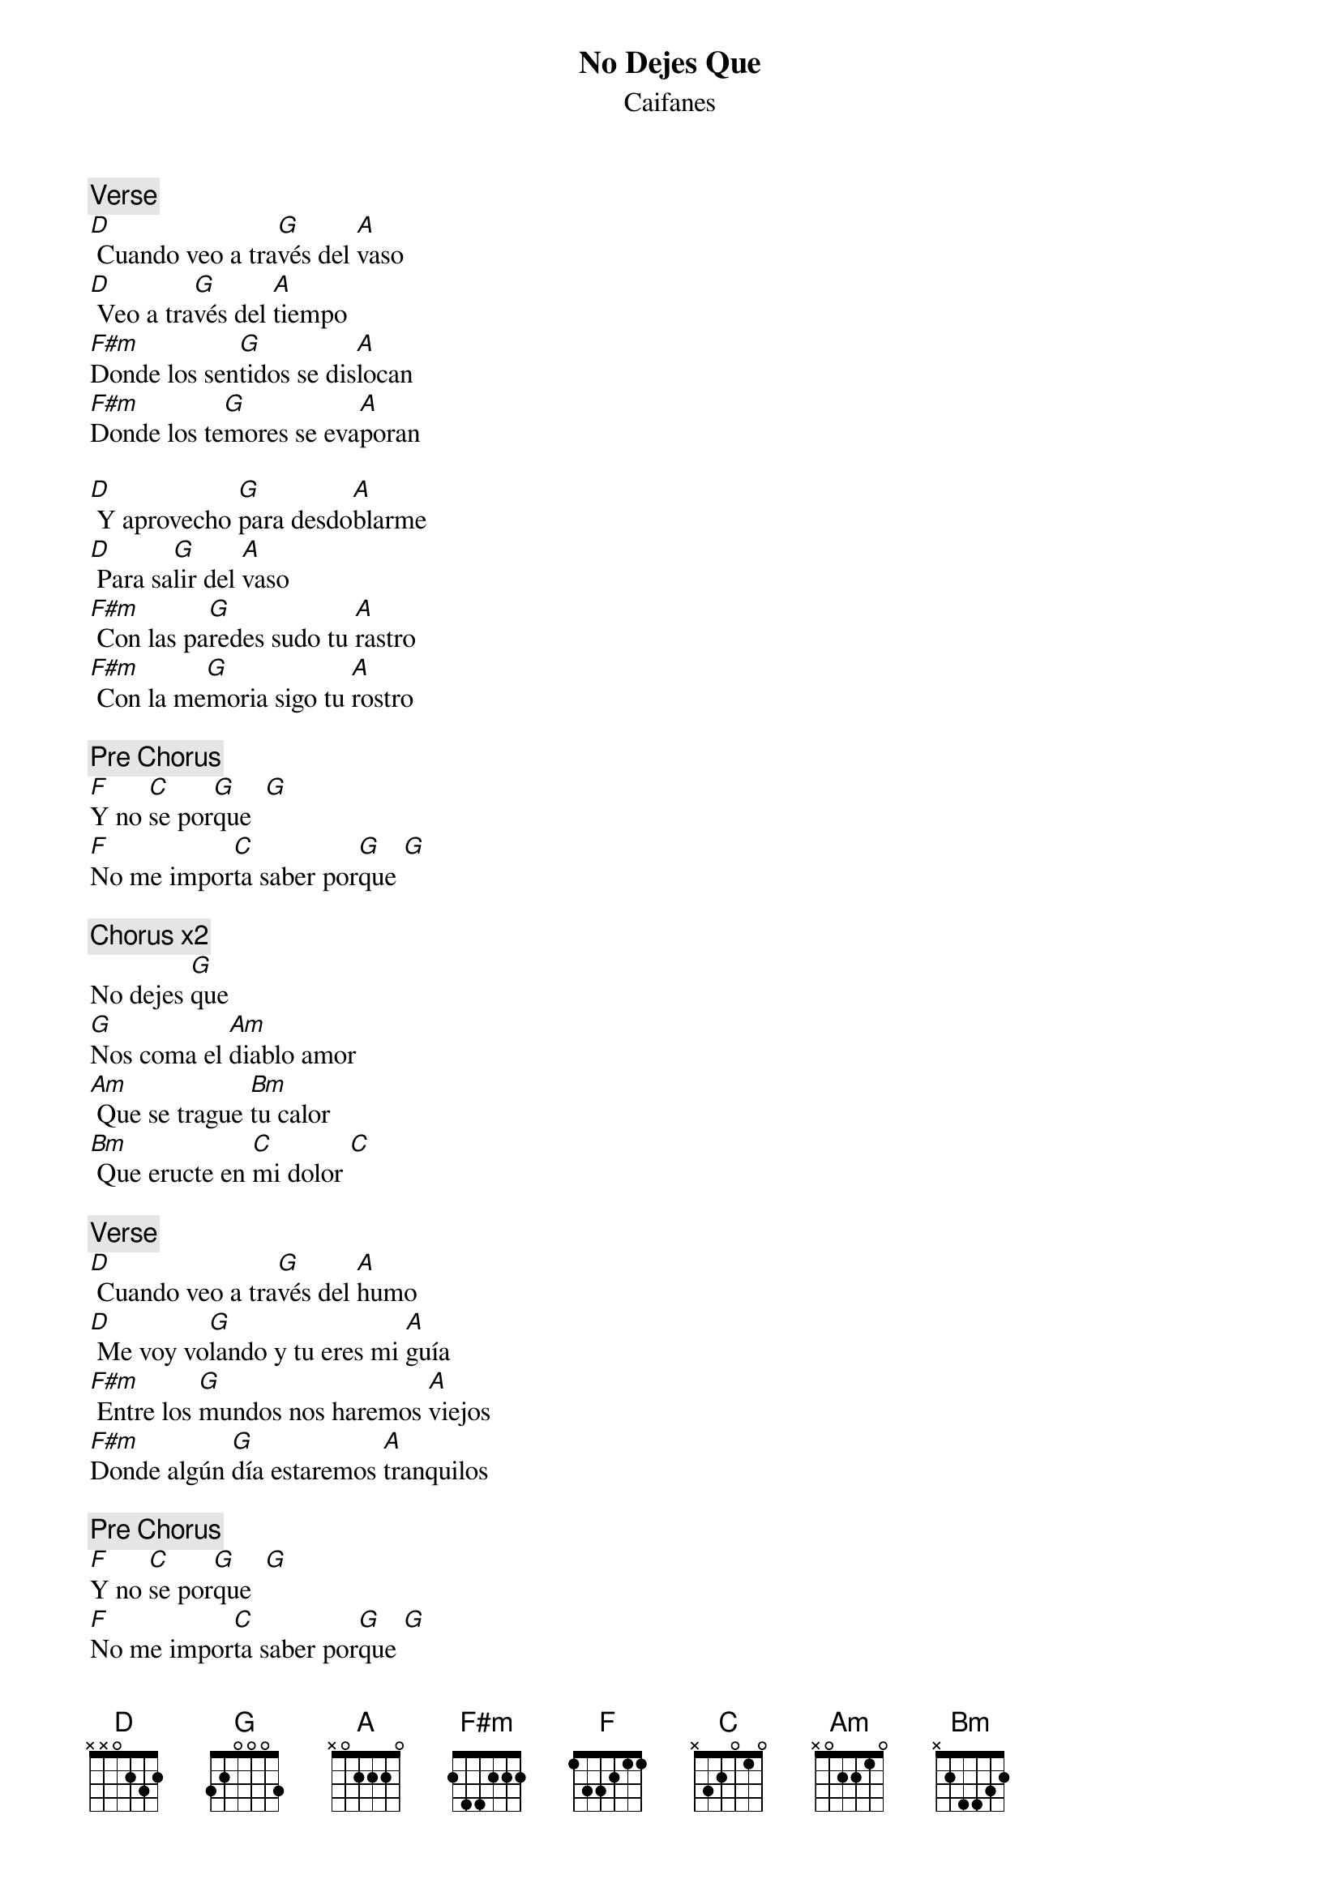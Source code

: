 {t:No Dejes Que}
{st:Caifanes}
{artist:Caifanes}

{c:Verse}
[D] Cuando veo a tra[G]vés del [A]vaso 
[D] Veo a tra[G]vés del [A]tiempo 
[F#m]Donde los sen[G]tidos se dis[A]locan 
[F#m]Donde los te[G]mores se eva[A]poran 

[D] Y aprovecho [G]para desdo[A]blarme 
[D] Para sa[G]lir del [A]vaso 
[F#m] Con las pa[G]redes sudo tu [A]rastro 
[F#m] Con la me[G]moria sigo tu [A]rostro 

{c:Pre Chorus}
[F]Y no [C]se por[G]que  [G]
[F]No me impor[C]ta saber por[G]que [G]

{c:Chorus x2}
No dejes [G]que  
[G]Nos coma el [Am]diablo amor 
[Am] Que se trague [Bm]tu calor 
[Bm] Que eructe en [C]mi dolor [C]
 
{c:Verse}
[D] Cuando veo a tra[G]vés del [A]humo 
[D] Me voy vo[G]lando y tu eres mi [A]guía 
[F#m] Entre los [G]mundos nos haremos [A]viejos 
[F#m]Donde algún [G]día estaremos [A]tranquilos 

{c:Pre Chorus}
[F]Y no [C]se por[G]que  [G]
[F]No me impor[C]ta saber por[G]que [G]
 
{c:Chorus x2}
No dejes [G]que  
[G] Nos coma el [Am]diablo amor 
[Am] Que se trague [Bm]tu calor 
[Bm] Que eructe en [C]mi dolor [C]

{c:Solo}

{c:Pre Chorus}

{c:Chorus}